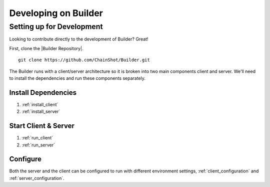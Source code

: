 .. _builder_development:

#####################
Developing on Builder
#####################

Setting up for Development
--------------------------

Looking to contribute directly to the development of Builder? Great!

First, clone the |Builder Repository|.

.. |Builder Repository| raw:: html

   <a href="https://github.com/ChainShot/Builder" target="_blank">Builder repository</a>

::

 git clone https://github.com/ChainShot/Builder.git

The Builder runs with a client/server architecture so it is broken into
two main components client and server. We'll need to install the dependencies
and run these components separately.

Install Dependencies
====================

1) :ref:`install_client`

2) :ref:`install_server`

Start Client & Server
=====================

1) :ref:`run_client`

2) :ref:`run_server`

Configure
=========

Both the server and the client can be configured to run with different environment
settings, :ref:`client_configuration` and :ref:`server_configuration`.
